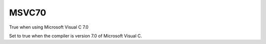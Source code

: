 MSVC70
------

True when using Microsoft Visual C 7.0

Set to true when the compiler is version 7.0 of Microsoft Visual C.
